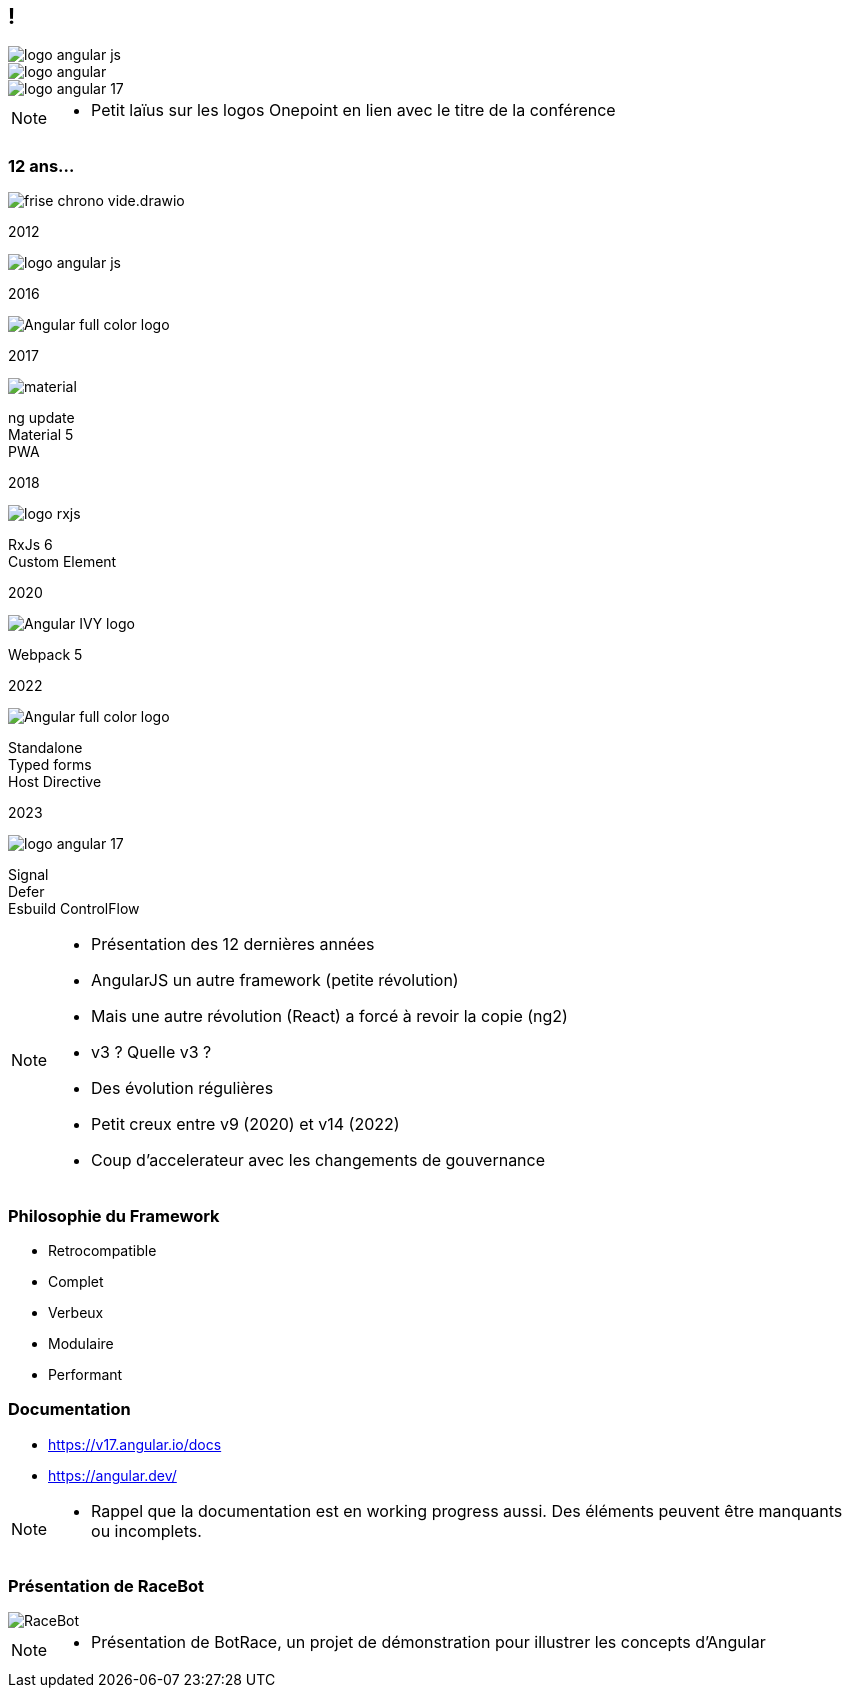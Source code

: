 [.columns.ng-logo]

== !

[.column.is-one-third]
image::images/intro/angular/logo_angular_js.png[]
[.column.is-one-third]
image::images/intro/angular/logo_angular.png[]
[.column.is-one-third]
image::images/common/logo_angular_17.png[]


[NOTE.speaker]
--
* Petit laïus sur les logos Onepoint en lien avec le titre de la conférence
--

=== [.sub_title]#12 ans...#
[.frise]
--

[.frise-background]
image::./images/intro/angular/frise-chrono-vide.drawio.svg[]
--

// ng1
[.frise-step.fade-right%step]
--
[.frise-date.frise-top.frise-item-ng1]
2012

[.frise-item.frise-bottom.frise-item-ng1]
image::./images/intro/angular/logo_angular_js.png[]
--

// ng2
[.frise-step.fade-right%step]
--
[.frise-date.frise-bottom.frise-item-ng2]
2016

[.frise-item.frise-top.frise-item-ng2]
image::./images/intro/angular/Angular_full_color_logo.png[]
--

// mat
[.frise-step.fade-right%step]
--
[.frise-date.frise-top.frise-item-mat5]
2017

[.frise-item.frise-bottom.frise-item-mat5]
image::./images/intro/angular/material.png[]
[.frise-text.frise-bottom.frise-item-mat5]
ng update +
Material 5 +
PWA
--

// rxjs6
[.frise-step.fade-right%step]
--
[.frise-date.frise-bottom.frise-item-rx6]
2018

[.frise-item.frise-top.frise-item-rx6]
image::./images/intro/angular/logo-rxjs.png[]
[.frise-text.frise-bottom.frise-item-rx6]
RxJs 6 +
Custom Element
--

// ivy
[.frise-step.fade-right%step]
--
[.frise-date.frise-top.frise-item-ivy]
2020

[.frise-item.frise-bottom.frise-item-ivy]
image::./images/intro/angular/Angular_IVY_logo.png[]
[.frise-text.frise-bottom.frise-item-ivy]
Webpack 5
--

// ng 2022
[.frise-step.fade-right%step]
--
[.frise-date.frise-bottom.frise-item-ng2022]
2022

[.frise-item.frise-top.frise-item-ng2022]
image::./images/intro/angular/Angular_full_color_logo.png[]
[.frise-text.frise-bottom.frise-item-ng2022]
Standalone +
Typed forms +
Host Directive
--

// ng new
[.frise-step.fade-right%step]
--
[.frise-date.frise-top.frise-item-ngnew]
2023

[.frise-item.frise-bottom.frise-item-ngnew]
image::./images/common/logo_angular_17.png[]
[.frise-text.frise-bottom.frise-item-ngnew]
Signal +
Defer +
Esbuild
ControlFlow
--

[NOTE.speaker]
--
* Présentation des 12 dernières années
* AngularJS un autre framework (petite révolution)
* Mais une autre révolution (React) a forcé à revoir la copie (ng2)
* v3 ? Quelle v3 ?
* Des évolution régulières
* Petit creux entre v9 (2020) et v14 (2022)
* Coup d'accelerateur avec les changements de gouvernance
--

=== [.sub_title]#Philosophie du Framework#

[%step.list]
* Retrocompatible
* Complet
* Verbeux
* Modulaire
* Performant

=== [.sub_title]#Documentation#

[%step]
* https://v17.angular.io/docs

* https://angular.dev/


[NOTE.speaker]
--
* Rappel que la documentation est en working progress aussi. Des éléments peuvent être manquants ou incomplets.
--

=== [.sub_title]#Présentation de RaceBot#

[.racebot-illu]
image::images/intro/bot-race/RaceBot.png[]

[NOTE.speaker]
--
* Présentation de BotRace, un projet de démonstration pour illustrer les concepts d'Angular
--
